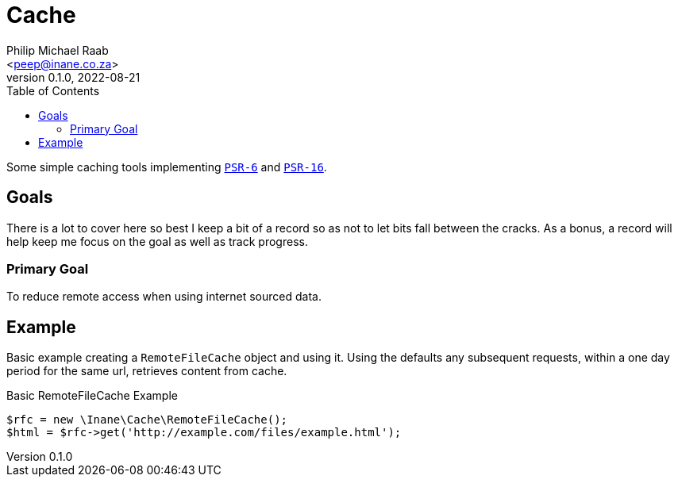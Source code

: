= Cache
:author: Philip Michael Raab
:email: <peep@inane.co.za>
:revnumber: 0.1.0
:revdate: 2022-08-21
:experimental:
:source-highlighter: highlight.js
:icons: font
:toc: auto

Some simple caching tools implementing link:https://www.php-fig.org/psr/psr-6[`PSR-6`] and link:https://www.php-fig.org/psr/psr-16[`PSR-16`].

== Goals

There is a lot to cover here so best I keep a bit of a record so as not to let bits fall between the cracks. As a bonus, a record will help keep me focus on the goal as well as track progress.

=== Primary Goal

To reduce remote access when using internet sourced data.

== Example

Basic example creating a `RemoteFileCache` object and using it. Using the defaults any subsequent requests, within a  one day period for the same url, retrieves content from cache.

.Basic RemoteFileCache Example
[source,php]
----
$rfc = new \Inane\Cache\RemoteFileCache();
$html = $rfc->get('http://example.com/files/example.html');
----
